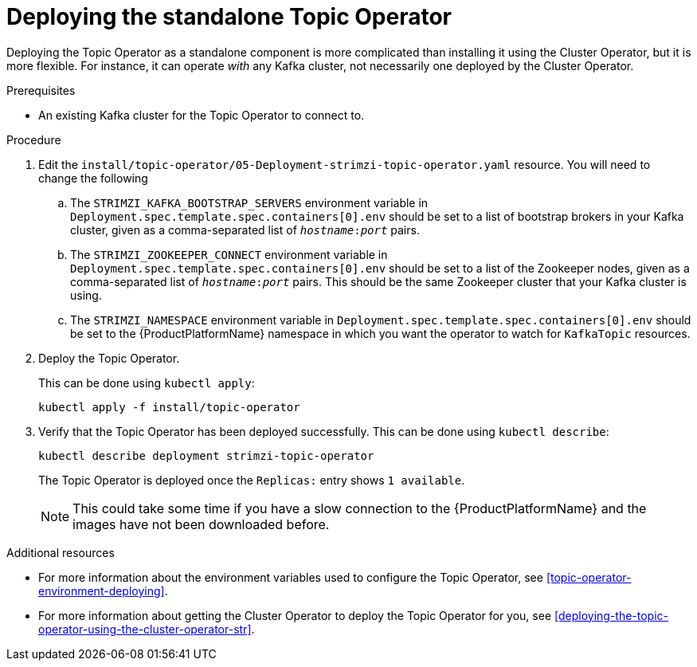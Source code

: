 // Module included in the following assemblies:
//
// getting-started.adoc
// assembly-deploying-the-topic-operator.adoc

[id='deploying-the-topic-operator-standalone-{context}']
= Deploying the standalone Topic Operator

Deploying the Topic Operator as a standalone component is more complicated than installing it using the Cluster Operator, but it is more flexible.
For instance, it can operate _with_ any Kafka cluster, not necessarily one deployed by the Cluster Operator.

.Prerequisites

* An existing Kafka cluster for the Topic Operator to connect to.

.Procedure

. Edit the `install/topic-operator/05-Deployment-strimzi-topic-operator.yaml` resource. You will need to change the following
+
.. The `STRIMZI_KAFKA_BOOTSTRAP_SERVERS` environment variable in `Deployment.spec.template.spec.containers[0].env` should be set to a list of bootstrap brokers in your Kafka cluster, given as a comma-separated list of `_hostname_:‍_port_` pairs.
.. The `STRIMZI_ZOOKEEPER_CONNECT` environment variable in `Deployment.spec.template.spec.containers[0].env` should be set to a list of the Zookeeper nodes, given as a comma-separated list of `_hostname_:‍_port_` pairs. This should be the same Zookeeper cluster that your Kafka cluster is using.
.. The `STRIMZI_NAMESPACE` environment variable in `Deployment.spec.template.spec.containers[0].env` should be set to the {ProductPlatformName} namespace in which you want the operator to watch for  `KafkaTopic` resources.

. Deploy the Topic Operator.
+
This can be done using `kubectl apply`:
+
[source,shell,subs="attributes+"]
kubectl apply -f install/topic-operator

. Verify that the Topic Operator has been deployed successfully.
This can be done using `kubectl describe`:
+
[source,shell,subs="attributes+"]
kubectl describe deployment strimzi-topic-operator
+
The Topic Operator is deployed once the `Replicas:` entry shows `1 available`.
+
NOTE: This could take some time if you have a slow connection to the {ProductPlatformName} and the images have not been downloaded before.

.Additional resources

* For more information about the environment variables used to configure the Topic Operator, see xref:topic-operator-environment-deploying[].
* For more information about getting the Cluster Operator to deploy the Topic Operator for you, see xref:deploying-the-topic-operator-using-the-cluster-operator-str[].
